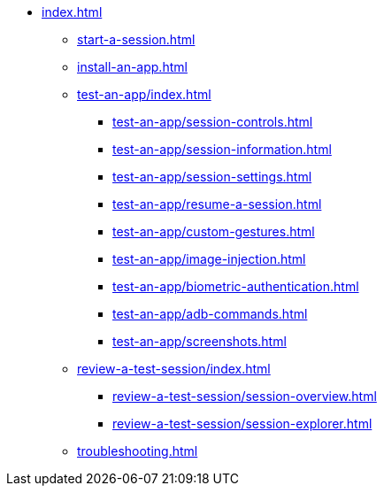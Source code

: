 * xref:index.adoc[]

** xref:start-a-session.adoc[]

** xref:install-an-app.adoc[]

** xref:test-an-app/index.adoc[]
*** xref:test-an-app/session-controls.adoc[]
*** xref:test-an-app/session-information.adoc[]
*** xref:test-an-app/session-settings.adoc[]
*** xref:test-an-app/resume-a-session.adoc[]
*** xref:test-an-app/custom-gestures.adoc[]
*** xref:test-an-app/image-injection.adoc[]
*** xref:test-an-app/biometric-authentication.adoc[]
*** xref:test-an-app/adb-commands.adoc[]
*** xref:test-an-app/screenshots.adoc[]

** xref:review-a-test-session/index.adoc[]
*** xref:review-a-test-session/session-overview.adoc[]
*** xref:review-a-test-session/session-explorer.adoc[]

** xref:troubleshooting.adoc[]
